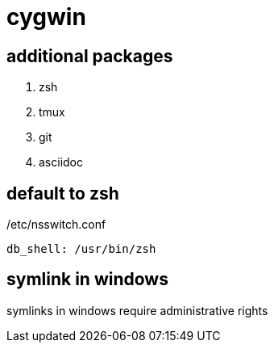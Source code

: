 = cygwin

== additional packages
. zsh
. tmux
. git
. asciidoc

== default to zsh

./etc/nsswitch.conf
----
db_shell: /usr/bin/zsh
----

== symlink in windows

symlinks in windows require administrative rights

